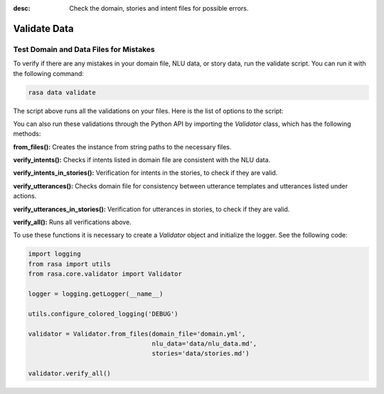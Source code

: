 :desc: Check the domain, stories and intent files for possible errors.

.. _validate-files:

Validate Data
=============


Test Domain and Data Files for Mistakes
---------------------------------------

To verify if there are any mistakes in your domain file, NLU data, or story data, run the validate script.
You can run it with the following command:

.. code-block:: bash

  rasa data validate

The script above runs all the validations on your files. Here is the list of options to
the script:

.. program-output:: rasa data validate --help

You can also run these validations through the Python API by importing the `Validator` class,
which has the following methods:

**from_files():** Creates the instance from string paths to the necessary files.

**verify_intents():** Checks if intents listed in domain file are consistent with the NLU data.

**verify_intents_in_stories():** Verification for intents in the stories, to check if they are valid.

**verify_utterances():** Checks domain file for consistency between utterance templates and utterances listed under
actions.

**verify_utterances_in_stories():** Verification for utterances in stories, to check if they are valid.

**verify_all():** Runs all verifications above.

To use these functions it is necessary to create a `Validator` object and initialize the logger. See the following code:

.. code-block:: python

  import logging
  from rasa import utils
  from rasa.core.validator import Validator

  logger = logging.getLogger(__name__)

  utils.configure_colored_logging('DEBUG')

  validator = Validator.from_files(domain_file='domain.yml',
                                   nlu_data='data/nlu_data.md',
                                   stories='data/stories.md')

  validator.verify_all()
